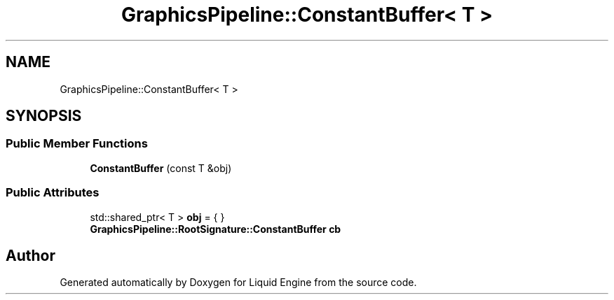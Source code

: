 .TH "GraphicsPipeline::ConstantBuffer< T >" 3 "Fri Aug 11 2023" "Liquid Engine" \" -*- nroff -*-
.ad l
.nh
.SH NAME
GraphicsPipeline::ConstantBuffer< T >
.SH SYNOPSIS
.br
.PP
.SS "Public Member Functions"

.in +1c
.ti -1c
.RI "\fBConstantBuffer\fP (const T &obj)"
.br
.in -1c
.SS "Public Attributes"

.in +1c
.ti -1c
.RI "std::shared_ptr< T > \fBobj\fP = { }"
.br
.ti -1c
.RI "\fBGraphicsPipeline::RootSignature::ConstantBuffer\fP \fBcb\fP"
.br
.in -1c

.SH "Author"
.PP 
Generated automatically by Doxygen for Liquid Engine from the source code\&.
